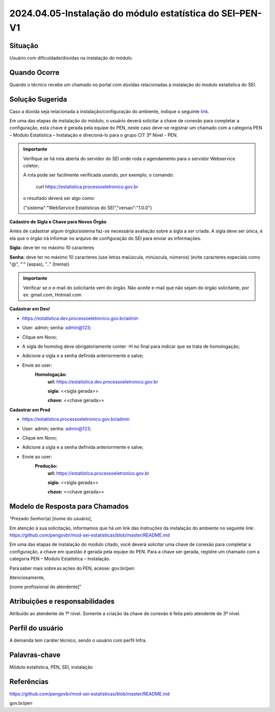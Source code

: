 2024.04.05-Instalação do módulo estatística do SEI–PEN-V1
=========================================================

Situação  
~~~~~~~~

Usuário com dificuldade/dúvidas na instalação do módulo.


Quando Ocorre
~~~~~~~~~~~~~~

Quando o técnico recebe um chamado no portal com dúvidas relacionadas à instalação do modulo estatística do SEI.

Solução Sugerida
~~~~~~~~~~~~~~~~

Caso a dúvida seja relacionada a instalação/configuração do ambiente, indique o seguinte `link. <https://github.com/pengovbr/mod-sei-estatisticas/blob/master/README.md>`_ 
 

Em uma das etapas de instalação do módulo, o usuário deverá solicitar a chave de conexão para completar a configuração, esta chave é gerada pela equipe do PEN, neste caso deve-se registrar um chamado com a categoria PEN – Módulo Estatística – Instalação e direcioná-lo para o grupo CIT 3º Nível - PEN. 

 
.. admonition:: Importante

   Verifique se há rota aberta do servidor do SEI onde roda o agendamento para o servidor Webservice coletor; 

   A rota pode ser facilmente verificada usando, por exemplo, o comando: 
   
    curl https://estatistica.processoeletronico.gov.br 

   o resultado deverá ser algo como: 

   {"sistema":"WebService Estatísticas do SEI","versao":"1.0.0"} 
 

**Cadastro de Sigla e Chave para Novos Órgão** 

Antes de cadastrar algum órgão/sistema faz-se necessária avaliação sobre a sigla a ser criada. A sigla deve ser única, é ela que o órgão irá informar no arquivo de configuração do SEI para enviar as informações. 

**Sigla:** deve ter no máximo 10 caracteres  

**Senha:** deve ter no máximo 10 caracteres (use letras maiúscula, minúscula, números) (evite caracteres especiais como "@", "'" (aspas), ".." (trema)) 

 
.. admonition:: Importante

   Verificar se o e-mail do solicitante vem do órgão. Não aceite e-mail que não sejam do órgão solicitante, por ex: gmail.com, Hotmail.com 

**Cadastrar em Dev/**

* https://estatistica.dev.processoeletronico.gov.br/admin 
* User: admin; senha: admin@123; 
* Clique em Novo; 
* A sigla de homolog deve obrigatoriamente conter -H no final para indicar que se trata de homologação; 
* Adicione a sigla e a senha definida anteriormente e salve; 
* Envie ao user: 
   **Homologação:** 
    **url:** https://estatistica.dev.processoeletronico.gov.br 
   
    **sigla:** <<sigla gerada>>
   
    **chave:** <<chave gerada>> 

**Cadastrar em Prod** 

* https://estatistica.processoeletronico.gov.br/admin 
* User: admin; senha: admin@123; 
* Clique em Novo; 
* Adicione a sigla e a senha definida anteriormente e salve; 
* Envie ao user: 
   **Produção:**  
    **url:** https://estatistica.processoeletronico.gov.br 
    
    **sigla:** <<sigla gerada>> 
    
    **chave:** <<chave gerada>> 

Modelo de Resposta para Chamados  
~~~~~~~~~~~~~~~~~~~~~~~~~~~~~~~~

“Prezado Senhor(a) [nome do usuário], 

Em atenção à sua solicitação, informamos que há um link das instruções da instalação do ambiente no seguinte link: https://github.com/pengovbr/mod-sei-estatisticas/blob/master/README.md

Em uma das etapas de instalação do modulo citado, você deverá solicitar uma chave de conexão para completar a configuração, a chave em questão é gerada pela equipe do PEN. Para a chave ser gerada, registre um chamado com a categoria PEN – Módulo Estatística – Instalação. 

Para saber mais sobre as ações do PEN, acesse: gov.br/pen 

Atenciosamente, 

[nome profissional do atendente]” 


Atribuições e responsabilidades  
~~~~~~~~~~~~~~~~~~~~~~~~~~~~~~~~

Atribuído ao atendente de 1º nível. Somente a criação da chave de conexão é feita pelo atendente de 3º nível. 

Perfil do usuário  
~~~~~~~~~~~~~~~~~~

A demanda tem caráter técnico, sendo o usuário com perfil Infra.


Palavras-chave  
~~~~~~~~~~~~~~

Módulo estatística, PEN, SEI, instalação


Referências  
~~~~~~~~~~~~

https://github.com/pengovbr/mod-sei-estatisticas/blob/master/README.md   

gov.br/pen